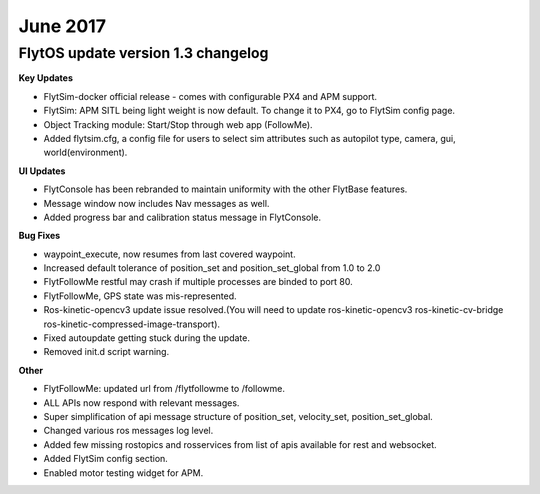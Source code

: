 June 2017
##########

FlytOS update version 1.3 changelog
------------------------------------

**Key Updates**

* FlytSim-docker official release - comes with configurable PX4 and APM support.
* FlytSim: APM SITL being light weight is now default. To change it to PX4, go to FlytSim config page.
* Object Tracking module: Start/Stop through web app (FollowMe).
* Added flytsim.cfg, a config file for users to select sim attributes such as autopilot type, camera, gui, world(environment).

**UI Updates**

* FlytConsole has been rebranded to maintain uniformity with the other FlytBase features.
* Message window now includes Nav messages as well.
* Added progress bar and calibration status message in FlytConsole.

**Bug Fixes**

* waypoint_execute, now resumes from last covered waypoint.
* Increased default tolerance of position_set and position_set_global from 1.0 to 2.0
* FlytFollowMe restful may crash if multiple processes are binded to port 80.
*	FlytFollowMe, GPS state was mis-represented.
*	Ros-kinetic-opencv3 update issue resolved.(You will need to update ros-kinetic-opencv3 ros-kinetic-cv-bridge ros-kinetic-compressed-image-transport).
* Fixed autoupdate getting stuck during the update.
* Removed init.d script warning.

**Other**

* FlytFollowMe: updated url from /flytfollowme to /followme.
* ALL APIs now respond with relevant messages.
* Super simplification of api message structure of position_set, velocity_set, position_set_global.
* Changed various ros messages log level.
* Added few missing rostopics and rosservices from list of apis available for rest and websocket.
* Added FlytSim config section.
* Enabled motor testing widget for APM.
